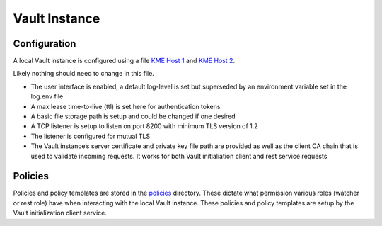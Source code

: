 Vault Instance
==============

Configuration
-------------

A local Vault instance is configured using a file `KME Host
1 <https://github.com/s-fifteen-instruments/guardian/blob/main/volumes/kme1/vault/config/vault-config.hcl>`__ and `KME Host
2 <https://github.com/s-fifteen-instruments/guardian/blob/main/volumes/kme1/vault/config/vault-config.hcl>`__.

Likely nothing should need to change in this file. 

* The user interface is enabled, a default log-level is set but superseded by an environment variable set in the log.env file 
* A max lease time-to-live (ttl) is set here for authentication tokens
* A basic file storage path is setup and could be changed if one desired 
* A TCP listener is setup to listen on port 8200 with minimum TLS version of 1.2 
* The listener is configured for mutual TLS 
* The Vault instance’s server certificate and private key file path are provided as well as the client CA chain that is used to validate incoming requests. It works for both Vault initialiation client and rest service requests

Policies
--------

Policies and policy templates are stored in the
`policies <https://github.com/s-fifteen-instruments/guardian/blob/main/volumes/kme1/vault/policies>`_
directory. These dictate what permission various roles (watcher or rest
role) have when interacting with the local Vault instance. These
policies and policy templates are setup by the Vault initialization
client service.
